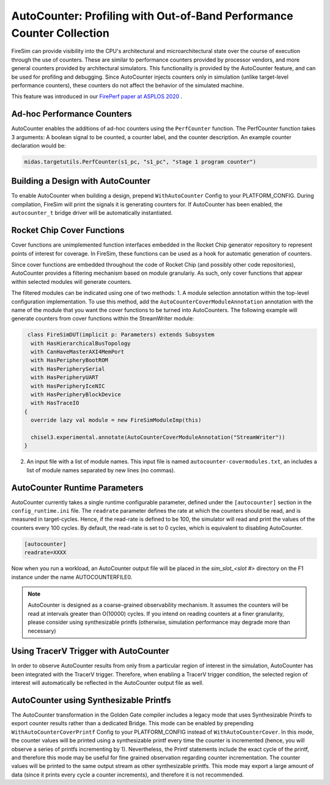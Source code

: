 AutoCounter: Profiling with Out-of-Band Performance Counter Collection
========================================================================

FireSim can provide visibility into the CPU's architectural and microarchitectural
state over the course of execution through the use of counters. These are
similar to performance counters provided by processor vendors, and more
general counters provided by architectural simulators. 
This functionality is provided by the AutoCounter feature, and can be used
for profiling and debugging.
Since AutoCounter injects counters only in simulation (unlike target-level performance
counters), these counters do not affect the behavior of the simulated machine. 

This feature was introduced in our
`FirePerf paper at ASPLOS 2020 <https://sagark.org/assets/pubs/fireperf-asplos2020.pdf>`_ .

Ad-hoc Performance Counters
------------------------------
AutoCounter enables the additions of ad-hoc counters using the ``PerfCounter`` function.
The PerfCounter function takes 3 arguments: A boolean signal to be counted, a counter label,
and the counter description. An example counter declaration would be:

.. code-block:: scala

    midas.targetutils.PerfCounter(s1_pc, "s1_pc", "stage 1 program counter")


Building a Design with AutoCounter
-------------------------------------

To enable AutoCounter when building a design, prepend ``WithAutoCounter`` Config to your
PLATFORM_CONFIG. During compilation, FireSim will print the
signals it is generating counters for. If AutoCounter has been enabled, the
``autocounter_t`` bridge driver will be automatically instantiated.


Rocket Chip Cover Functions
------------------------------
Cover functions are unimplemented function interfaces embedded in the Rocket Chip generator
repository to represent points of interest for coverage. In FireSim, these functions can be used
as a hook for automatic generation of counters.

Since cover functions are embedded throughout the code of Rocket Chip (and possibly other code repositories),
AutoCounter provides a filtering mechanism based on module granulariy. As such, only cover functions that appear
within selected modules will generate counters.  

The filtered modules can be indicated using one of two methods:
1. A module selection annotation within the top-level configuration implementation. 
To use this method, add the ``AutoCounterCoverModuleAnnotation``
annotation with the name of the module that you want the cover functions to be turned into AutoCounters. 
The following example will generate counters from cover functions within the StreamWriter module:

.. code-block:: scala

   class FireSimDUT(implicit p: Parameters) extends Subsystem
    with HasHierarchicalBusTopology
    with CanHaveMasterAXI4MemPort
    with HasPeripheryBootROM
    with HasPeripherySerial
    with HasPeripheryUART
    with HasPeripheryIceNIC
    with HasPeripheryBlockDevice
    with HasTraceIO
  {
    override lazy val module = new FireSimModuleImp(this)
      
    chisel3.experimental.annotate(AutoCounterCoverModuleAnnotation("StreamWriter"))
  }

2. An input file with a list of module names. This input file is named ``autocounter-covermodules.txt``,
   an includes a list of module names separated by new lines (no commas).


AutoCounter Runtime Parameters
---------------------------------
AutoCounter currently takes a single runtime configurable parameter, defined under the ``[autocounter]``
section in the ``config_runtime.ini`` file. 
The ``readrate`` parameter defines the rate at which the counters should be read, 
and is measured in target-cycles. Hence, if the read-rate is defined to be 100, 
the simulator will read and print the values of the counters every 100 cycles.
By default, the read-rate is set to 0 cycles, which is equivalent to disabling AutoCounter.

.. code-block:: ini

   [autocounter]
   readrate=XXXX


Now when you run a workload, an AutoCounter output file will be placed in the
`sim_slot_<slot #>` directory on the F1 instance under the name AUTOCOUNTERFILE0.

.. Note:: AutoCounter is designed as a coarse-grained observability mechanism. It assumes the counters will be read at intervals greater than O(10000) cycles. If you intend on reading counters at a finer granularity, please consider using synthesizable printfs (otherwise, simulation performance may degrade more than necessary)

Using TracerV Trigger with AutoCounter
-----------------------------------------
In order to observe AutoCounter results from only from a particular region of interest in
the simulation, AutoCounter has been integrated with the TracerV trigger. Therefore, when
enabling a TracerV trigger condition, the selected region of interest will automatically be
reflected in the AutoCounter output file as well.


AutoCounter using Synthesizable Printfs
------------------------------------------------
The AutoCounter transformation in the Golden Gate compiler includes a legacy mode that uses
Synthesizable Printfs to export counter results rather than a dedicated Bridge. This mode can
be enabled by prepending ``WithAutoCounterCoverPrintf`` Config to your PLATFORM_CONFIG instead
of ``WithAutoCounterCover``. In this mode, the counter values will be printed using a synthesizable
printf every time the counter is incremented (hence, you will observe a series of printfs incrementing
by 1). 
Nevertheless, the Printf statements include the exact cycle of the printf, and therefore
this mode may be useful for fine grained observation regarding counter incrementation. 
The counter values will be printed to the same output stream as other synthesizable printfs. 
This mode may export a large amount of data (since it prints every cycle a counter increments), 
and therefore it is not recommended.
